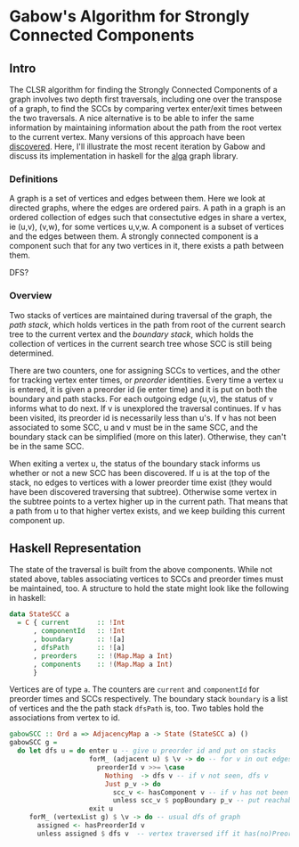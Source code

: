 
* Gabow's Algorithm for Strongly Connected Components

** Intro

  The CLSR algorithm for finding the Strongly Connected Components of
  a graph involves two depth first traversals, including one over the
  transpose of a graph, to find the SCCs by comparing vertex
  enter/exit times between the two traversals. A nice alternative is
  to be able to infer the same information by maintaining information
  about the path from the root vertex to the current vertex. Many
  versions of this approach have been [[https://en.wikipedia.org/wiki/Path-based_strong_component_algorithm][discovered]]. Here, I'll
  illustrate the most recent iteration by Gabow and discuss its
  implementation in haskell for the [[https://github.com/snowleopard/alga][alga]] graph library.

*** Definitions

  A graph is a set of vertices and edges between them. Here we look at
  directed graphs, where the edges are ordered pairs. A path in a
  graph is an ordered collection of edges such that consectutive edges
  in share a vertex, ie (u,v), (v,w), for some vertices u,v,w. A
  component is a subset of vertices and the edges between them. A
  strongly connected component is a component such that for any two
  vertices in it, there exists a path between them. 

  DFS?
  
*** Overview

  Two stacks of vertices are maintained during traversal of the graph,
  the /path stack/, which holds vertices in the path from root of the
  current search tree to the current vertex and the /boundary stack/,
  which holds the collection of vertices in the current search tree
  whose SCC is still being determined. 

  There are two counters, one for assigning SCCs to vertices, and the
  other for tracking vertex enter times, or /preorder/
  identities. Every time a vertex u is entered, it is given a preorder
  id (ie enter time) and it is put on both the boundary and path
  stacks. For each outgoing edge (u,v), the status of v informs what
  to do next. If v is unexplored the traversal continues. If v has
  been visited, its preorder id is necessarily less than u's. If v has
  not been associated to some SCC, u and v must be in the same SCC,
  and the boundary stack can be simplified (more on this
  later). Otherwise, they can't be in the same SCC.

  When exiting a vertex u, the status of the boundary stack informs us
  whether or not a new SCC has been discovered. If u is at the top of
  the stack, no edges to vertices with a lower preorder time exist
  (they would have been discovered traversing that subtree). Otherwise
  some vertex in the subtree points to a vertex higher up in the
  current path. That means that a path from u to that higher vertex
  exists, and we keep building this current component up.

** Haskell Representation

  The state of the traversal is built from the above components. While
  not stated above, tables associating vertices to SCCs and preorder
  times must be maintained, too. A structure to hold the state might
  look like the following in haskell:

#+BEGIN_SRC haskell
data StateSCC a
  = C { current       :: !Int
      , componentId   :: !Int
      , boundary      :: ![a]
      , dfsPath       :: ![a]
      , preorders     :: !(Map.Map a Int)
      , components    :: !(Map.Map a Int)
      }
#+END_SRC

  Vertices are of type ~a~. The counters are ~current~ and
  ~componentId~ for preorder times and SCCs respectively. The boundary
  stack ~boundary~ is a list of vertices and the the path stack
  ~dfsPath~ is, too. Two tables hold the associations from vertex to
  id.

#+BEGIN_SRC haskell
gabowSCC :: Ord a => AdjacencyMap a -> State (StateSCC a) ()
gabowSCC g =
  do let dfs u = do enter u -- give u preorder id and put on stacks
                    forM_ (adjacent u) $ \v -> do -- for v in out edges
                      preorderId v >>= \case
                        Nothing  -> dfs v -- if v not seen, dfs v
                        Just p_v -> do
                          scc_v <- hasComponent v -- if v has not been assigned, adjust stacks
                          unless scc_v $ popBoundary p_v -- put reachable vertex with lowest preorder id on top
                    exit u
     forM_ (vertexList g) $ \v -> do -- usual dfs of graph
       assigned <- hasPreorderId v
       unless assigned $ dfs v  -- vertex traversed iff it has(no)PreorderId
#+END_SRC  

  
